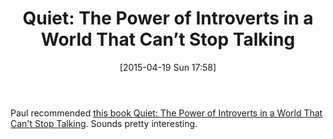 #+POSTID: 9711
#+DATE: [2015-04-19 Sun 17:58]
#+OPTIONS: toc:nil num:nil todo:nil pri:nil tags:nil ^:nil TeX:nil
#+CATEGORY: Link
#+TAGS: Career, Happiness, Health, philosophy
#+TITLE: Quiet: The Power of Introverts in a World That Can’t Stop Talking

Paul recommended [[http://www.thepowerofintroverts.com/about-the-book/][this book Quiet: The Power of Introverts in a World That Can't Stop Talking]]. Sounds pretty interesting.



